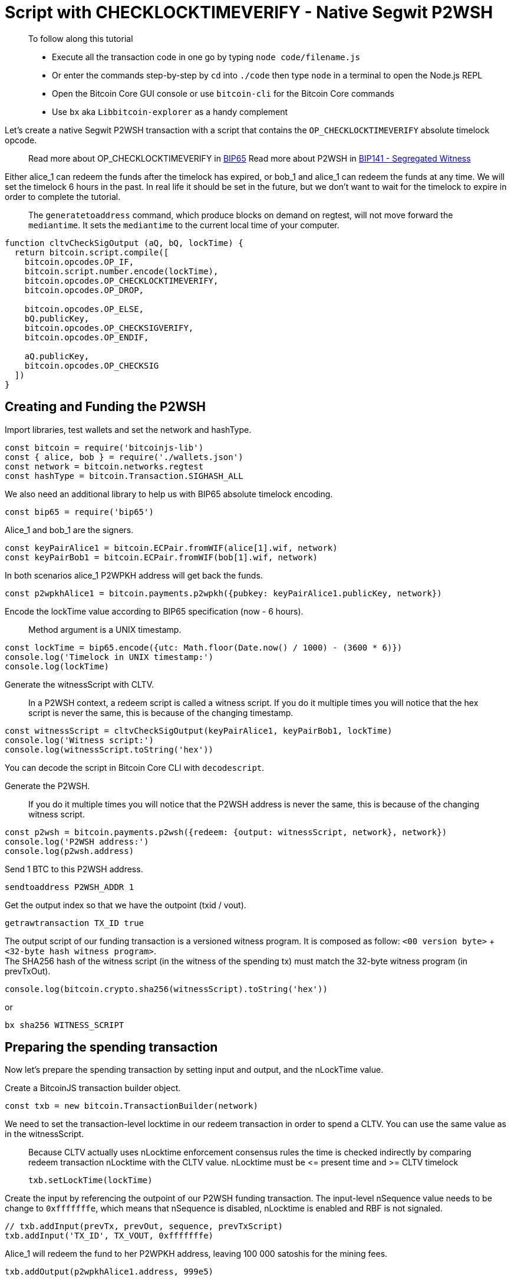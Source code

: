 = Script with CHECKLOCKTIMEVERIFY - Native Segwit P2WSH

____

To follow along this tutorial

* Execute all the transaction code in one go by typing `node code/filename.js`
* Or enter the commands step-by-step by `cd` into `./code` then type `node` in a terminal to open the Node.js REPL
* Open the Bitcoin Core GUI console or use `bitcoin-cli` for the Bitcoin Core commands
* Use `bx` aka `Libbitcoin-explorer` as a handy complement

____

Let's create a native Segwit P2WSH transaction with a script that contains the `OP_CHECKLOCKTIMEVERIFY` absolute timelock opcode.

____

Read more about OP_CHECKLOCKTIMEVERIFY in https://github.com/bitcoin/bips/blob/master/bip-0065.mediawiki[BIP65] Read more about P2WSH in https://github.com/bitcoin/bips/blob/master/bip-0141.mediawiki#p2wsh[BIP141 - Segregated Witness]

____

Either alice_1 can redeem the funds after the timelock has expired, or bob_1 and alice_1 can redeem the funds at any time. We will set the timelock 6 hours in the past. In real life it should be set in the future, but we don't want to wait for the timelock to expire in order to complete the tutorial.

____

The `generatetoaddress` command, which produce blocks on demand on regtest, will not move forward the `mediantime`. It sets the `mediantime` to the current local time of your computer.

____

[source,javascript]
----
function cltvCheckSigOutput (aQ, bQ, lockTime) {
  return bitcoin.script.compile([
    bitcoin.opcodes.OP_IF,
    bitcoin.script.number.encode(lockTime),
    bitcoin.opcodes.OP_CHECKLOCKTIMEVERIFY,
    bitcoin.opcodes.OP_DROP,

    bitcoin.opcodes.OP_ELSE,
    bQ.publicKey,
    bitcoin.opcodes.OP_CHECKSIGVERIFY,
    bitcoin.opcodes.OP_ENDIF,

    aQ.publicKey,
    bitcoin.opcodes.OP_CHECKSIG
  ])
}

----

== Creating and Funding the P2WSH

Import libraries, test wallets and set the network and hashType.

[source,javascript]
----
const bitcoin = require('bitcoinjs-lib')
const { alice, bob } = require('./wallets.json')
const network = bitcoin.networks.regtest
const hashType = bitcoin.Transaction.SIGHASH_ALL

----

We also need an additional library to help us with BIP65 absolute timelock encoding.

[source,javascript]
----
const bip65 = require('bip65')

----

Alice_1 and bob_1 are the signers.

[source,javascript]
----
const keyPairAlice1 = bitcoin.ECPair.fromWIF(alice[1].wif, network)
const keyPairBob1 = bitcoin.ECPair.fromWIF(bob[1].wif, network)

----

In both scenarios alice_1 P2WPKH address will get back the funds.

[source,javascript]
----
const p2wpkhAlice1 = bitcoin.payments.p2wpkh({pubkey: keyPairAlice1.publicKey, network})

----

Encode the lockTime value according to BIP65 specification (now - 6 hours).

____

Method argument is a UNIX timestamp.

____

[source,javascript]
----
const lockTime = bip65.encode({utc: Math.floor(Date.now() / 1000) - (3600 * 6)})
console.log('Timelock in UNIX timestamp:')
console.log(lockTime)

----

Generate the witnessScript with CLTV.

____

In a P2WSH context, a redeem script is called a witness script. If you do it multiple times you will notice that the hex script is never the same, this is because of the changing timestamp.

____

[source,javascript]
----
const witnessScript = cltvCheckSigOutput(keyPairAlice1, keyPairBob1, lockTime)
console.log('Witness script:')
console.log(witnessScript.toString('hex'))

----

You can decode the script in Bitcoin Core CLI with `decodescript`.

Generate the P2WSH.

____

If you do it multiple times you will notice that the P2WSH address is never the same, this is because of the changing witness script.

____

[source,javascript]
----
const p2wsh = bitcoin.payments.p2wsh({redeem: {output: witnessScript, network}, network})
console.log('P2WSH address:')
console.log(p2wsh.address)

----

Send 1 BTC to this P2WSH address.

[source,bash]
----
sendtoaddress P2WSH_ADDR 1

----

Get the output index so that we have the outpoint (txid / vout).

[source,bash]
----
getrawtransaction TX_ID true

----

The output script of our funding transaction is a versioned witness program. It is composed as follow: `&lt;00 version byte&gt;` + `&lt;32-byte hash witness program&gt;`. +
The SHA256 hash of the witness script (in the witness of the spending tx) must match the 32-byte witness program (in prevTxOut).

[source,javascript]
----
console.log(bitcoin.crypto.sha256(witnessScript).toString('hex'))
----

or

[source,bash]
----
bx sha256 WITNESS_SCRIPT
----

== Preparing the spending transaction

Now let's prepare the spending transaction by setting input and output, and the nLockTime value.

Create a BitcoinJS transaction builder object.

[source,javascript]
----
const txb = new bitcoin.TransactionBuilder(network)
----

We need to set the transaction-level locktime in our redeem transaction in order to spend a CLTV. You can use the same value as in the witnessScript.

____

Because CLTV actually uses nLocktime enforcement consensus rules the time is checked indirectly by comparing redeem transaction nLocktime with the CLTV value. nLocktime must be &lt;= present time and &gt;= CLTV timelock

[source,javascript]
----
txb.setLockTime(lockTime)
----

____

Create the input by referencing the outpoint of our P2WSH funding transaction. The input-level nSequence value needs to be change to `0xfffffffe`, which means that nSequence is disabled, nLocktime is enabled and RBF is not signaled.

[source,javascript]
----
// txb.addInput(prevTx, prevOut, sequence, prevTxScript)
txb.addInput('TX_ID', TX_VOUT, 0xfffffffe)
----

Alice_1 will redeem the fund to her P2WPKH address, leaving 100 000 satoshis for the mining fees.

[source,javascript]
----
txb.addOutput(p2wpkhAlice1.address, 999e5)
----

Prepare the transaction.

[source,javascript]
----
const tx = txb.buildIncomplete()
----

== Adding the witness stack

Now we can update the transaction with the witness stack (`txinwitness` field), providing a solution to the locking script.

We generate the hash that will be used to produce the signatures.

____

Note that we use a special method `hashForWitnessV0` for Segwit transactions.

[source,javascript]
----
// hashForWitnessV0(inIndex, prevOutScript, value, hashType)
const signatureHash = tx.hashForWitnessV0(0, witnessScript, 1e8, hashType)
----

____

There are two ways to redeem the funds, either alice_1 after the timelock expiry or alice_1 and bob_1 at any time. We control which branch of the script we want to run by ending our unlocking script with a boolean value.

First branch: {Alice's signature} OP_TRUE

[source,javascript]
----
const witnessStackFirstBranch = bitcoin.payments.p2wsh({
  redeem: {
    input: bitcoin.script.compile([
      bitcoin.script.signature.encode(keyPairAlice1.sign(signatureHash), hashType),
      bitcoin.opcodes.OP_TRUE,
    ]),
    output: witnessScript
  }
}).witness

console.log('First branch witness stack:')
console.log(witnessStackFirstBranch.map(x => x.toString('hex')))
----

Second branch: {Alice's signature} {Bob's signature} OP_FALSE

[source,javascript]
----
const witnessStackSecondBranch = bitcoin.payments.p2wsh({
  redeem: {
    input: bitcoin.script.compile([
      bitcoin.script.signature.encode(keyPairAlice1.sign(signatureHash), hashType),
      bitcoin.script.signature.encode(keyPairBob1.sign(signatureHash), hashType),
      bitcoin.opcodes.OP_FALSE
    ]),
    output: witnessScript
  }
}).witness

console.log('Second branch witness stack:')
console.log(witnessStackSecondBranch.map(x => x.toString('hex')))
----

We provide the witness stack that BitcoinJS prepared for us.

[source,javascript]
----
tx.setWitness(0, witnessStackFirstBranch || witnessStackSecondBranch)
----

Get the raw hex serialization.

____

No `build` step here as we have already called `buildIncomplete`

____

[source,javascript]
----
console.log('Transaction hexadecimal:')
console.log(tx.toHex())
----

Inspect the raw transaction with Bitcoin Core CLI, check that everything is correct.

[source,bash]
----
decoderawtransaction TX_HEX
----

== Broadcasting the transaction

If you are spending the P2WSH as alice_1 + timelock after expiry, you must have the node's `mediantime` to be higher than the timelock value.

____

`mediantime` is the median timestamp of the previous 11 blocks. Check out https://github.com/bitcoin/bips/blob/master/bip-0113.mediawiki[_*BIP113*_] for more information.

____

Check the current mediantime

[source,bash]
----
getblockchaininfo
----

You need to generate some blocks in order to have the node's `mediantime` synchronized with your computer local time.

____

It is not possible to give you an exact number. 20 should be enough. Dave_1 is our miner

____

[source,bash]
----
generatetoaddress 20 bcrt1qnqud2pjfpkqrnfzxy4kp5g98r8v886wgvs9e7r
----

It's now time to broadcast the transaction via Bitcoin Core CLI.

[source,bash]
----
sendrawtransaction TX_HEX
----

Inspect the transaction.

[source,bash]
----
getrawtransaction TX_ID true
----

== Observations

For both scenarios we note that our scriptSig is empty.

For the first scenario, we note that our witness stack contains:

* Alice_1 signature
* 1, which is equivalent to OP_TRUE
* The witness script, that we can decode with `decodescript`

For the second scenario, we note that our witness stack contains:

* Alice_1 signature
* Bob_1 signature
* An empty string, which is equivalent to OP_FALSE
* The witness script, that we can decode with `decodescript`

The SHA256 hash of the witness script (in the witness of the spending tx) matches the 32-byte witness program (in prevTxOut).

== What's Next?

Continue "Part Three: Pay To Script Hash" with link:csv_p2sh.md[Script with CHECKSEQUENCEVERIFY - Legacy P2SH].